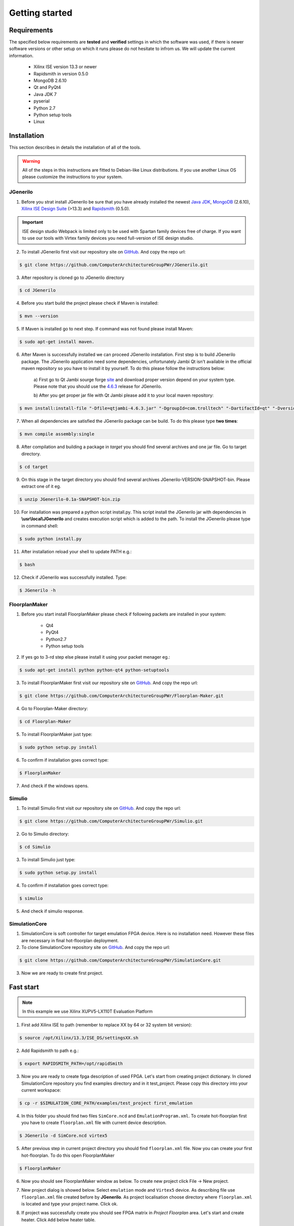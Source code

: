 ###############
Getting started
###############

************
Requirements
************

The specified below requirements are **tested** and **verified** settings in
which the software was used, if there is newer software versions or other setup
on which it runs please do not hesitate to infrom us. We will update the current
information.

    - Xilinx ISE version 13.3 or newer
    - Rapidsmith in version 0.5.0
    - MongoDB 2.6.10
    - Qt and PyQt4
    - Java JDK 7
    - pyserial
    - Python 2.7
    - Python setup tools
    - Linux

************
Installation
************

This section describes in details the installation of all of the tools.

.. warning:: All of the steps in this instructions are fitted to Debian-like
             Linux distributions. If you use another Linux OS please customize
             the instructions to your system.

JGenerilo
=========

1. Before you strat install JGenerilo be sure that you have already installed
   the newest `Java JDK`_, `MongoDB`_ (2.6.10), `Xilinx ISE Design Suite`_
   (>13.3) and `Rapidsmith`_ (0.5.0).

.. _Rapidsmith: http://rapidsmith.sourceforge.net/
.. _Java JDK: http://www.oracle.com/technetwork/java/javase/downloads/index.html
.. _MongoDB: https://www.mongodb.org/
.. _Xilinx ISE Design Suite: http://www.xilinx.com/products/design-tools/ise-design-suite.html

.. important:: ISE design studio Webpack is limited only to be used with
               Spartan family devices free of charge. If you want to use 
               our tools with Virtex family devices you need full-version 
               of ISE design studio.

2. To install JGenerilo first visit our repository site on `GitHub`_. And copy the
   repo url:

.. code-block:: bash
    
    $ git clone https://github.com/ComputerArchitectureGroupPWr/JGenerilo.git

3. After repository is cloned go to JGenerilo directory 

.. code-block:: bash

    $ cd JGenerilo

4. Before you start build the project please check if Maven is installed:

.. code-block:: bash
    
    $ mvn --version

5. If Maven is installed go to next step. If command was not found please install Maven:

.. code-block:: bash

    $ sudo apt-get install maven.

6. After Maven is successfully installed we can proceed JGenerilo installation.
   First step is to build JGenerilo package. The JGenerilo application need
   some dependencies, unfortunately Jambi Qt isn't available in the official
   maven repository so you have to install it by yourself. To do this please
   follow the instructions below:

    a) First go to Qt Jambi sourge forge `site`_ and download proper version
    depend on your system type. Please note that you should use the `4.6.3`_
    release for JGenerilo.

    b) After you get proper jar file with Qt Jambi please add it to your local
    maven repository:

.. _site: http://sourceforge.net/projects/qtjambi/
.. _4.6.3: http://sourceforge.net/projects/qtjambi/files/4.6.3/

.. code-block:: bash

    $ mvn install:install-file "-Dfile=qtjambi-4.6.3.jar" "-DgroupId=com.trolltech" "-DartifactId=qt" "-Dversion=4.6.3" "-Dpackaging=jar" "-DgeneratePom=true"

7. When all dependencies are satisfied the JGenerilo package can be build. To do
   this please type **two times**:

.. code-block:: bash
    
    $ mvn compile assembly:single

8. After compilation and building a package in *target* you should find several
   archives and one jar file. Go to target directory.

.. code-block:: bash

    $ cd target

9. On this stage in the target directory you should find several archives
   JGenerilo-VERSION-SNAPSHOT-bin. Please extract one of it eg.

.. code-block:: bash

    $ unzip JGenerilo-0.1a-SNAPSHOT-bin.zip

10. For installation was prepared a python script install.py. This script
    install the JGenerilo jar with dependencies in **\\usr\\local\\JGenerilo** and
    creates execution script which is added to the path. To install the
    JGenerilo please type in command shell:
   
.. code-block:: bash

    $ sudo python install.py

11. After installation reload your shell to update PATH e.g.:

.. code-block:: bash

    $ bash

12. Check if JGenerilo was successfully installed. Type:

.. code-block:: bash

    $ JGenerilo -h

FloorplanMaker
==============

1. Before you start install FloorplanMaker please check if following packets
   are installed in your system:
    
    - Qt4
    - PyQt4
    - Python2.7
    - Python setup tools

2. If yes go to 3-rd step else please install it using your packet menager eg.:

.. code-block:: bash
       
    $ sudo apt-get install python python-qt4 python-setuptools

3. To install FloorplanMaker first visit our repository site on `GitHub`_. And
   copy the repo url:

.. code-block:: bash
       
    $ git clone https://github.com/ComputerArchitectureGroupPWr/Floorplan-Maker.git

4. Go to Floorplan-Maker directory:

.. code-block:: bash
       
    $ cd Floorplan-Maker

5. To install FloorplanMaker just type:

.. code-block:: bash
       
    $ sudo python setup.py install

6. To confirm if installation goes correct type:

.. code-block:: bash
       
    $ FloorplanMaker 

7. And check if the windows opens.

Simulio
=======

1. To install Simulio first visit our repository site on `GitHub`_. And
   copy the repo url:

.. code-block:: bash
       
    $ git clone https://github.com/ComputerArchitectureGroupPWr/Simulio.git

2. Go to Simulio directory:

.. code-block:: bash
       
    $ cd Simulio

3. To install Simulio just type:

.. code-block:: bash
       
    $ sudo python setup.py install

4. To confirm if installation goes correct type:

.. code-block:: bash
       
    $ simulio

5. And check if simulio response.

SimulationCore
==============

1. SimulationCore is soft controller for target emulation FPGA device. Here
   is no installation need. However these files are necessary in final
   hot-floorplan deployment.

2. To clone SimulationCore repository site on `GitHub`_. And copy the repo url:

.. code-block:: bash
          
    $ git clone https://github.com/ComputerArchitectureGroupPWr/SimulationCore.git

3. Now we are ready to create first project.

.. _GitHub: https://github.com/ComputerArchitectureGroupPWr

**********
Fast start
**********

.. note:: In this example we use Xilinx XUPV5-LX110T Evaluation Platform

1. First add Xilinx ISE to path (remember to replace XX by 64 or 32 system bit version):

.. code-block:: bash

    $ source /opt/Xilinx/13.3/ISE_DS/settingsXX.sh

2. Add Rapidsmith to path e.g.:

.. code-block:: bash

    $ export RAPIDSMITH_PATH=/opt/rapidSmith

3. Now you are ready to create fpga description of used FPGA. Let's start from
   creating project dictionary. In cloned SimulationCore repository you find
   examples directory and in it test_project. Please copy this directory into
   your current workspace:

.. code-block:: bash

    $ cp -r $SIMULATION_CORE_PATH/examples/test_project first_emulation

4. In this folder you should find two files ``SimCore.ncd`` and ``EmulationProgram.xml``.
   To create hot-floorplan first you have to create ``floorplan.xml`` file with
   current device description.

.. code-block:: bash

    $ JGenerilo -d SimCore.ncd virtex5

5. After previous step in current project directory you should find ``floorplan.xml``
   file. Now you can create your first hot-floorplan. To do this open FloorplanMaker

.. code-block:: bash

    $ FloorplanMaker

6. Now you should see FloorplanMaker window as below. To create new project click
   File -> New project.

.. image:: _static/figures/fm_clear.png
   :scale: 50 %
   :align: center

7. New project dialog is showed below. Select ``emulation`` mode and
   ``Virtex5`` device.  As describing file use ``floorplan.xml`` file created
   before by **JGenerilo**. As project localisation choose directory where
   ``floorplan.xml`` is located and type your project name. Click ok.

.. image:: _static/figures/fm_newproject.png
   :scale: 100 %
   :align: center

8. If project was successfully create you should see FPGA matrix in *Project Floorplan*
   area. Let's start and create heater. Click ``Add`` below heater table.

.. image:: _static/figures/newproject_loaded.png
   :scale: 100 %
   :align: center

9. You should see heater new dialog. Fill heater information and click ok.

.. image:: _static/figures/heater_dialog.png
   :scale: 100 %
   :align: center

10. After you add new heater you should see your new heater added both to
    heater table and to Floorplan view like below. Now you can add more heaters
    the same way.

.. image:: _static/figures/one_heater.png
   :scale: 100 %
   :align: center

11. After all heaters are added you can start adding thermometers. Probably you
    would like add thermometer somewhere inside heater. To do this select
    heater in heater table, and click right mouse button over one of heater
    block.  The block should be now empty as on image below. 
   
.. image:: _static/figures/empty_heater_block.png
   :scale: 100 %
   :align: center

12. Add new thermometer by clicking ``Add`` button below thermometers table.
    New thermometer dialog should appear.

.. image:: _static/figures/add_term.png
   :scale: 100 %
   :align: center

13. Click ok and add thermometer in empty block by clicking it two times. Green
    circle should appear as on image.

.. image:: _static/figures/added_therm.png
   :scale: 100 %
   :align: center

14. Now you can add using this steps more thermometers. The example final floorplan
    can be as follow:

.. image:: _static/figures/final_fm.png
   :scale: 100 %
   :align: center

15. The last step is creation of **JGenerilo** input file. Click ``tools`` ->
    ``Create generilo file``. If you don't change the ``ncd`` file name then
    default values are fit. Click ok.

.. image:: _static/figures/jgenerilo_file.png
   :scale: 100 %
   :align: center

16. Close **FloorplanMaker**. In your project directory you should find now
    two new files: ``YourProjectName.xml`` *FloorplanMaker project file* and 
    ``generilo.xml`` and *control file for JGenerilo*. Now you are ready to
    create final bitstream with your hot-floorplan. To perform this action
    type:

.. code-block:: bash

    $ JGenerilo -g generilo.xml virtex5

17. If everything goes right in current project directory you should find two
    new files ``*.ncd`` and ``*.bit``. Program FPGA using Xilinx **impact**
    tool.

18. If programing FPGA goes well, create ``program.xml`` file with simulation
    program. An example of such file is presented below.

19. When FPGA is programmed and simulation program is ready you can start the
    emulation process, type:

.. code-block:: bash

    $ simulio -p /dev/ttyUSB0 -c program.xml

20. Simulation will stop after time declared in program.xml or after ``Ctrl+c``.

21. In ``data.csv`` you should find results.

.. note:: The results are in fact oscillations of seven stage ring oscillator 
          in one period of 3 kHz clock.


